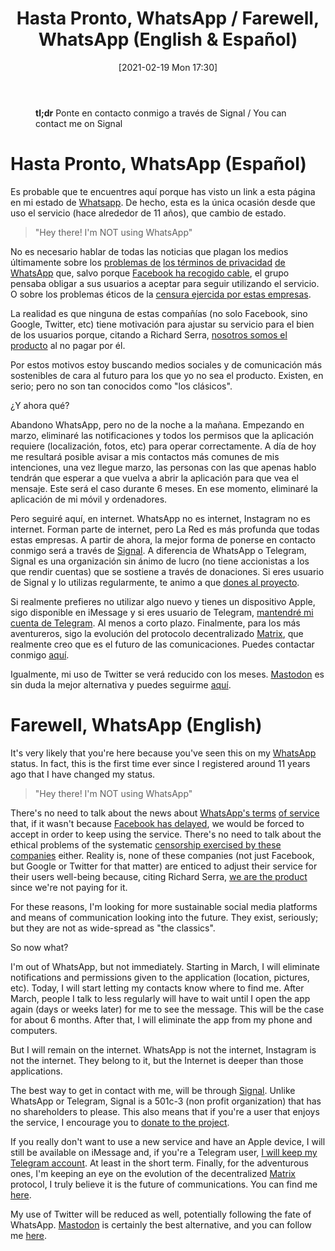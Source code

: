 #+BLOG: arenzanaorg
#+POSTID: 437
#+DATE: [2021-02-19 Mon 17:30]
#+OPTIONS: toc:nil num:nil todo:nil pri:nil tags:nil ^:nil
#+CATEGORY: comms
#+TAGS[]: tech
#+DESCRIPTION:
#+TITLE: Hasta Pronto, WhatsApp / Farewell, WhatsApp (English & Español)

#+CAPTION: *tl;dr* Ponte en contacto conmigo a través de Signal / You can contact me on Signal
[[/wp-content/uploads/2021/02/rachit-tank-lZBs-lD9LPQ-unsplash-940x510.jpg]]

* Hasta Pronto, WhatsApp (Español)
Es probable que te encuentres aquí porque has visto un link a esta página en mi estado de [[https://www.whatsapp.com][Whatsapp]]. De hecho, esta es la única ocasión desde que uso el servicio (hace alrededor de 11 años), que cambio de estado.

#+BEGIN_QUOTE
"Hey there! I'm NOT using WhatsApp"
#+END_QUOTE

No es necesario hablar de todas las noticias que plagan los medios últimamente sobre los [[https://elpais.com/tecnologia/2019/03/06/actualidad/1551903283_498432.html][problemas de]] [[https://www.bloomberg.com/news/articles/2021-01-11/why-whatsapp-s-privacy-rules-sparked-moves-to-rivals-quicktake][los términos de privacidad]] [[https://www.schneier.com/blog/archives/2021/01/changes-in-whatsapps-privacy-policy.html][de WhatsApp]] que, salvo porque [[https://elpais.com/tecnologia/2021-01-15/whatsapp-retrasa-su-decision-de-compartir-con-facebook-los-datos-de-usuarios.html][Facebook ha recogido cable]], el grupo pensaba obligar a sus usuarios a aceptar para seguir utilizando el servicio. O sobre los problemas éticos de la [[https://theintercept.com/2020/10/15/facebook-and-twitter-cross-a-line-far-more-dangerous-than-what-they-censor][censura ejercida por estas empresas]].

La realidad es que ninguna de estas compañías (no solo Facebook, sino Google, Twitter, etc) tiene motivación para ajustar su servicio para el bien de los usuarios porque, citando a Richard Serra, _nosotros somos el producto_ al no pagar por él.

Por estos motivos estoy buscando medios sociales y de comunicación más sostenibles de cara al futuro para los que yo no sea el producto. Existen, en serio; pero no son tan conocidos como "los clásicos".

¿Y ahora qué?

Abandono WhatsApp, pero no de la noche a la mañana. Empezando en marzo, eliminaré las notificaciones y todos los permisos que la aplicación requiere (localización, fotos, etc) para operar correctamente. A día de hoy me resultará posible avisar a mis contactos más comunes de mis intenciones, una vez llegue marzo, las personas con las que apenas hablo tendrán que esperar a que vuelva a abrir la aplicación para que vea el mensaje. Este será el caso durante 6 meses. En ese momento, eliminaré la aplicación de mi móvil y ordenadores.

Pero seguiré aquí, en internet. WhatsApp no es internet, Instagram no es internet. Forman parte de internet, pero La Red es más profunda que todas estas empresas. 
A partir de ahora, la mejor forma de ponerse en contacto conmigo será a través de [[https://signal.org][Signal]]. A diferencia de WhatsApp o Telegram, Signal es una organización sin ánimo de lucro (no tiene accionistas a los que rendir cuentas) que se sostiene a través de donaciones. Si eres usuario de Signal y lo utilizas regularmente, te animo a que [[https://signal.org/donate/][dones al proyecto]].

Si realmente prefieres no utilizar algo nuevo y tienes un dispositivo Apple, sigo disponible en iMessage y si eres usuario de Telegram, [[https://t.me/Arenzana][mantendré mi cuenta de Telegram]]. Al menos a corto plazo. Finalmente, para los más aventureros, sigo la evolución del protocolo decentralizado [[https://matrix.org][Matrix]], que realmente creo que es el futuro de las comunicaciones. Puedes contactar conmigo [[https://matrix.to/#/@isma:matrix.mrcol.es][aquí]].

Igualmente, mi uso de Twitter se verá reducido con los meses. [[https://joinmastodon.org/][Mastodon]] es sin duda la mejor alternativa y puedes seguirme [[https://social.mrcol.es/@isma][aquí]].

* Farewell, WhatsApp (English)

It's very likely that you're here because you've seen this on my [[https://whatsapp.com][WhatsApp]] status. In fact, this is the first time ever since I registered around 11 years ago that I have changed my status.

#+BEGIN_QUOTE
"Hey there! I'm NOT using WhatsApp"
#+END_QUOTE

There's no need to talk about the news about [[https://elpais.com/tecnologia/2019/03/06/actualidad/1551903283_498432.html][WhatsApp's terms]] [[https://www.schneier.com/blog/archives/2021/01/changes-in-whatsapps-privacy-policy.html][of service]] that, if it wasn't because [[https://elpais.com/tecnologia/2021-01-15/whatsapp-retrasa-su-decision-de-compartir-con-facebook-los-datos-de-usuarios.html][Facebook has delayed]], we would be forced to accept in order to keep using the service. There's no need to talk about the ethical problems of the systematic [[https://theintercept.com/2020/10/15/facebook-and-twitter-cross-a-line-far-more-dangerous-than-what-they-censor][censorship exercised by these companies]] either.
Reality is, none of these companies (not just Facebook, but Google or Twitter for that matter) are enticed to adjust their service for their users well-being because, citing Richard Serra, _we are the product_ since we're not paying for it.

For these reasons, I'm looking for more sustainable social media platforms and means of communication looking into the future. They exist, seriously; but they are not as wide-spread as "the classics".

So now what?

I'm out of WhatsApp, but not immediately. Starting in March, I will eliminate notifications and permissions given to the application (location, pictures, etc). Today, I will start letting my contacts know where to find me. After March, people I talk to less regularly will have to wait until I open the app again (days or weeks later) for me to see the message. This will be the case for about 6 months. After that, I will eliminate the app from my phone and computers.

But I will remain on the internet. WhatsApp is not the internet, Instagram is not the internet. They belong to it, but the Internet is deeper than those applications.

The best way to get in contact with me, will be through [[https://signal.org][Signal]]. Unlike WhatsApp or Telegram, Signal is a 501c-3 (non profit organization) that has no shareholders to please. This also means that if you're a user that enjoys the service, I encourage you to [[https://signal.org/donate/][donate to the project]].

If you really don't want to use a new service and have an Apple device, I will still be available on iMessage and, if you're a Telegram user, [[https://t.me/Arenzana][I will keep my Telegram account]]. At least in the short term. Finally, for the adventurous ones, I'm keeping an eye on the evolution of the decentralized [[https://matrix.org][Matrix]] protocol, I truly believe it is the future of communications. You can find me [[https://matrix.to/#/@isma:matrix.mrcol.es][here]].

My use of Twitter will be reduced as well, potentially following the fate of WhatsApp. [[https://joinmastodon.org/][Mastodon]] is certainly the best alternative, and you can follow me [[https://social.mrcol.es/@isma][here]].
